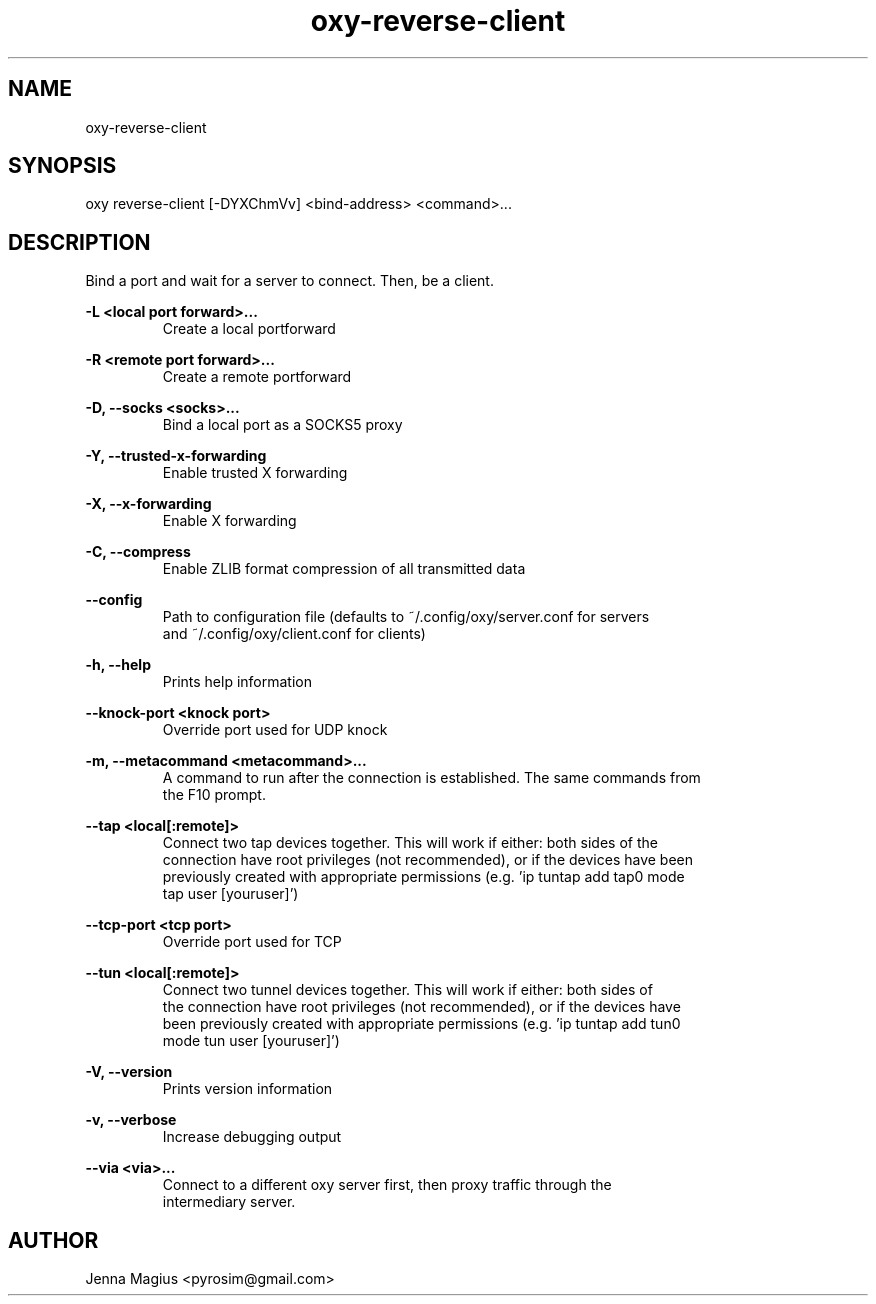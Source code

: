 .TH "oxy-reverse-client" 1 "Fri Jul  6 01:45:34 UTC 2018" "version 3.0.0-dev1"
.SH NAME
oxy-reverse-client
.SH SYNOPSIS
oxy reverse-client [-DYXChmVv] <bind-address> <command>...
.SH DESCRIPTION
Bind a port and wait for a server to connect. Then, be a client.
.PP
.B -L <local port forward>...
.RS
Create a local portforward
.RE

.B -R <remote port forward>...
.RS
Create a remote portforward
.RE

.B -D, --socks <socks>...
.RS
Bind a local port as a SOCKS5 proxy
.RE

.B -Y, --trusted-x-forwarding
.RS
Enable trusted X forwarding
.RE

.B -X, --x-forwarding
.RS
Enable X forwarding
.RE

.B -C, --compress
.RS
Enable ZLIB format compression of all transmitted data
.RE

.B --config
.RS
Path to configuration file (defaults to ~/.config/oxy/server.conf for servers
.RE
.RS
and ~/.config/oxy/client.conf for clients)
.RE

.B -h, --help
.RS
Prints help information
.RE

.B --knock-port <knock port>
.RS
Override port used for UDP knock
.RE

.B -m, --metacommand <metacommand>...
.RS
A command to run after the connection is established. The same commands from
.RE
.RS
the F10 prompt.
.RE

.B --tap <local[:remote]>
.RS
Connect two tap devices together. This will work if either: both sides of the
.RE
.RS
connection have root privileges (not recommended), or if the devices have been
.RE
.RS
previously created with appropriate permissions (e.g. 'ip tuntap add tap0 mode
.RE
.RS
tap user [youruser]')
.RE

.B --tcp-port <tcp port>
.RS
Override port used for TCP
.RE

.B --tun <local[:remote]>
.RS
Connect two tunnel devices together. This will work if either: both sides of
.RE
.RS
the connection have root privileges (not recommended), or if the devices have
.RE
.RS
been previously created with appropriate permissions (e.g. 'ip tuntap add tun0
.RE
.RS
mode tun user [youruser]')
.RE

.B -V, --version
.RS
Prints version information
.RE

.B -v, --verbose
.RS
Increase debugging output
.RE

.B --via <via>...
.RS
Connect to a different oxy server first, then proxy traffic through the
.RE
.RS
intermediary server.
.RE


.SH AUTHOR
Jenna Magius <pyrosim@gmail.com>
